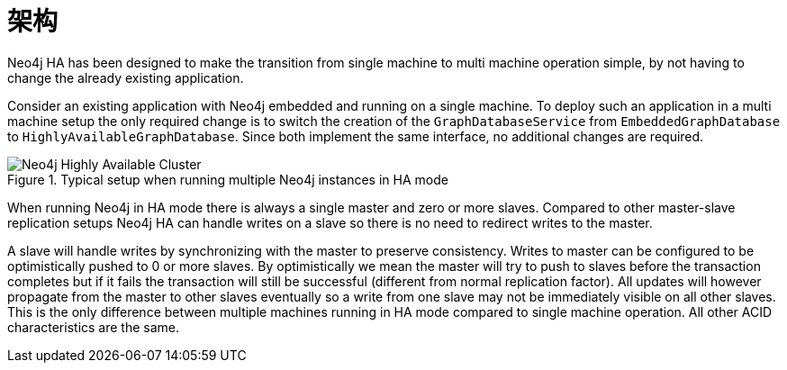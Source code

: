 [[ha-architecture]]
架构
==

Neo4j HA has been designed to make the transition from single machine to multi machine operation simple, by not having to change the already existing application.

Consider an existing application with Neo4j embedded and running on a single machine. 
To deploy such an application in a multi machine setup the only required change is to switch the creation of the +GraphDatabaseService+ from +EmbeddedGraphDatabase+ to +HighlyAvailableGraphDatabase+.
Since both implement the same interface, no additional changes are required.

.Typical setup when running multiple Neo4j instances in HA mode
image::ha2.png[scaledwidth="100%", alt="Neo4j Highly Available Cluster"]

When running Neo4j in HA mode there is always a single master and zero or more slaves.
Compared to other master-slave replication setups Neo4j HA can handle writes on a slave so there is no need to redirect writes to the master.

A slave will handle writes by synchronizing with the master to preserve consistency.
Writes to master can be configured to be optimistically pushed to 0 or more slaves. By optimistically we mean the master will try to push to slaves before the transaction completes but if it fails the transaction will still be successful (different from normal replication factor).
All updates will however propagate from the master to other slaves eventually so a write from one slave may not be immediately visible on all other slaves.
This is the only difference between multiple machines running in HA mode compared to single machine operation.
All other ACID characteristics are the same.
